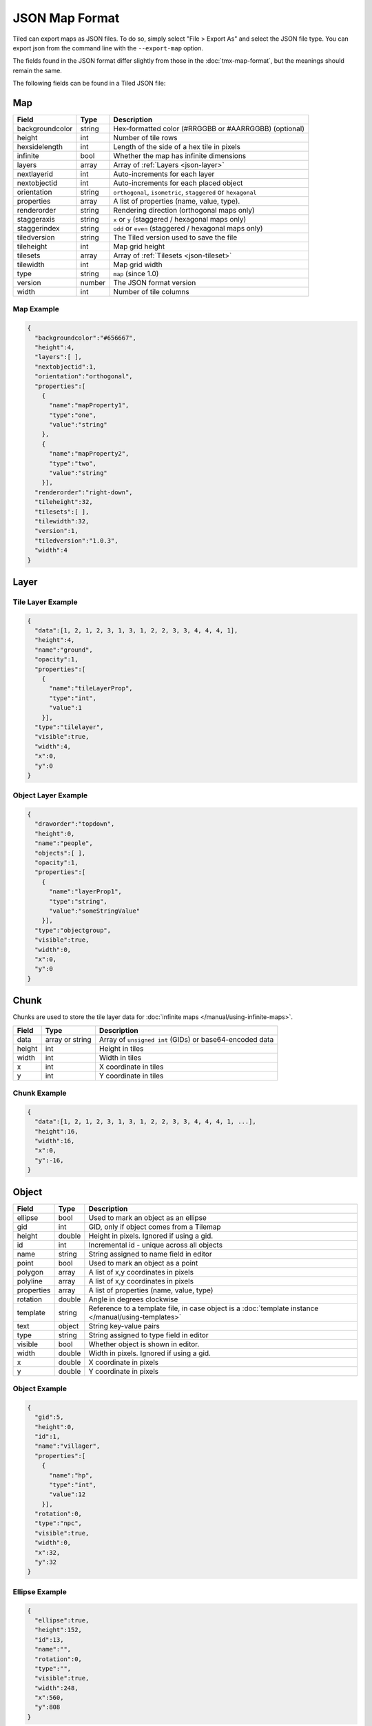 JSON Map Format
===============

Tiled can export maps as JSON files. To do so, simply select "File >
Export As" and select the JSON file type. You can export json from the
command line with the ``--export-map`` option.

The fields found in the JSON format differ slightly from those in the
:doc:`tmx-map-format`, but the meanings should remain the same.

The following fields can be found in a Tiled JSON file:

.. _json-map:

Map
---

+-------------------+----------+----------------------------------------------------------+
| Field             | Type     | Description                                              |
+===================+==========+==========================================================+
| backgroundcolor   | string   | Hex-formatted color (#RRGGBB or #AARRGGBB) (optional)    |
+-------------------+----------+----------------------------------------------------------+
| height            | int      | Number of tile rows                                      |
+-------------------+----------+----------------------------------------------------------+
| hexsidelength     | int      | Length of the side of a hex tile in pixels               |
+-------------------+----------+----------------------------------------------------------+
| infinite          | bool     | Whether the map has infinite dimensions                  |
+-------------------+----------+----------------------------------------------------------+
| layers            | array    | Array of :ref:`Layers <json-layer>`                      |
+-------------------+----------+----------------------------------------------------------+
| nextlayerid       | int      | Auto-increments for each layer                           |
+-------------------+----------+----------------------------------------------------------+
| nextobjectid      | int      | Auto-increments for each placed object                   |
+-------------------+----------+----------------------------------------------------------+
| orientation       | string   | ``orthogonal``, ``isometric``, ``staggered`` or          |
|                   |          | ``hexagonal``                                            |
+-------------------+----------+----------------------------------------------------------+
| properties        | array    | A list of properties (name, value, type).                |
+-------------------+----------+----------------------------------------------------------+
| renderorder       | string   | Rendering direction (orthogonal maps only)               |
+-------------------+----------+----------------------------------------------------------+
| staggeraxis       | string   | ``x`` or ``y`` (staggered / hexagonal maps only)         |
+-------------------+----------+----------------------------------------------------------+
| staggerindex      | string   | ``odd`` or ``even`` (staggered / hexagonal maps only)    |
+-------------------+----------+----------------------------------------------------------+
| tiledversion      | string   | The Tiled version used to save the file                  |
+-------------------+----------+----------------------------------------------------------+
| tileheight        | int      | Map grid height                                          |
+-------------------+----------+----------------------------------------------------------+
| tilesets          | array    | Array of :ref:`Tilesets <json-tileset>`                  |
+-------------------+----------+----------------------------------------------------------+
| tilewidth         | int      | Map grid width                                           |
+-------------------+----------+----------------------------------------------------------+
| type              | string   | ``map`` (since 1.0)                                      |
+-------------------+----------+----------------------------------------------------------+
| version           | number   | The JSON format version                                  |
+-------------------+----------+----------------------------------------------------------+
| width             | int      | Number of tile columns                                   |
+-------------------+----------+----------------------------------------------------------+

Map Example
~~~~~~~~~~~

.. code:: json

    {
      "backgroundcolor":"#656667",
      "height":4,
      "layers":[ ],
      "nextobjectid":1,
      "orientation":"orthogonal",
      "properties":[
        {
          "name":"mapProperty1",
          "type":"one",
          "value":"string"
        },
        {
          "name":"mapProperty2",
          "type":"two",
          "value":"string"
        }],
      "renderorder":"right-down",
      "tileheight":32,
      "tilesets":[ ],
      "tilewidth":32,
      "version":1,
      "tiledversion":"1.0.3",
      "width":4
    }

.. _json-layer:

Layer
-----

+------------------+----------+---------------------------------------------------------------+
| Field            | Type     | Description                                                   |
+==================+==========+===============================================================+
| chunks           | array    | Array of :ref:`chunks <json-chunk>` (optional). ``tilelayer`` |
|                  |          | only.                                                         |
+------------------+----------+---------------------------------------------------------------+
| compression      | string   | ``zlib``, ``gzip`` or empty (default). ``tilelayer`` only.    |
+------------------+----------+---------------------------------------------------------------+
| data             | array or | Array of ``unsigned int`` (GIDs) or base64-encoded            |
|                  | string   | data. ``tilelayer`` only.                                     |
+------------------+----------+---------------------------------------------------------------+
| draworder        | string   | ``topdown`` (default) or ``index``. ``objectgroup`` only.     |
+------------------+----------+---------------------------------------------------------------+
| encoding         | string   | ``csv`` (default) or ``base64``. ``tilelayer`` only.           |
+------------------+----------+---------------------------------------------------------------+
| height           | int      | Row count. Same as map height for fixed-size maps.            |
+------------------+----------+---------------------------------------------------------------+
| id               | int      | Incremental id - unique across all layers                     |
+------------------+----------+---------------------------------------------------------------+
| image            | string   | Image used by this layer. ``imagelayer`` only.                |
+------------------+----------+---------------------------------------------------------------+
| layers           | array    | Array of :ref:`layers <json-layer>`. ``group`` on             |
+------------------+----------+---------------------------------------------------------------+
| name             | string   | Name assigned to this layer                                   |
+------------------+----------+---------------------------------------------------------------+
| objects          | object   | Array of :ref:`objects <json-object>`. ``objectgroup`` only.  |
+------------------+----------+---------------------------------------------------------------+
| offsetx          | double   | Horizontal layer offset in pixels (default: 0)                |
+------------------+----------+---------------------------------------------------------------+
| offsety          | double   | Vertical layer offset in pixels (default: 0)                  |
+------------------+----------+---------------------------------------------------------------+
| opacity          | double   | Value between 0 and 1                                         |
+------------------+----------+---------------------------------------------------------------+
| properties       | array    | A list of properties (name, value, type).                     |
+------------------+----------+---------------------------------------------------------------+
| transparentcolor | string   | Hex-formatted color (#RRGGBB) (optional, ``imagelayer`` only) |
+------------------+----------+---------------------------------------------------------------+
| type             | string   | ``tilelayer``, ``objectgroup``, ``imagelayer`` or ``group``   |
+------------------+----------+---------------------------------------------------------------+
| visible          | bool     | Whether layer is shown or hidden in editor                    |
+------------------+----------+---------------------------------------------------------------+
| width            | int      | Column count. Same as map width for fixed-size maps.          |
+------------------+----------+---------------------------------------------------------------+
| x                | int      | Horizontal layer offset in tiles. Always 0.                   |
+------------------+----------+---------------------------------------------------------------+
| y                | int      | Vertical layer offset in tiles. Always 0.                     |
+------------------+----------+---------------------------------------------------------------+

Tile Layer Example
~~~~~~~~~~~~~~~~~~

.. code:: json

    {
      "data":[1, 2, 1, 2, 3, 1, 3, 1, 2, 2, 3, 3, 4, 4, 4, 1],
      "height":4,
      "name":"ground",
      "opacity":1,
      "properties":[
        {
          "name":"tileLayerProp",
          "type":"int",
          "value":1
        }],
      "type":"tilelayer",
      "visible":true,
      "width":4,
      "x":0,
      "y":0
    }

Object Layer Example
~~~~~~~~~~~~~~~~~~~~

.. code:: json

    {
      "draworder":"topdown",
      "height":0,
      "name":"people",
      "objects":[ ],
      "opacity":1,
      "properties":[
        {
          "name":"layerProp1",
          "type":"string",
          "value":"someStringValue"
        }],
      "type":"objectgroup",
      "visible":true,
      "width":0,
      "x":0,
      "y":0
    }

.. _json-chunk:

Chunk
-----

Chunks are used to store the tile layer data for
:doc:`infinite maps </manual/using-infinite-maps>`.

+--------------+-----------------+----------------------------------------------+
| Field        | Type            | Description                                  |
+==============+=================+==============================================+
| data         | array or string | Array of ``unsigned int`` (GIDs) or          |
|              |                 | base64-encoded data                          |
+--------------+-----------------+----------------------------------------------+
| height       | int             | Height in tiles                              |
+--------------+-----------------+----------------------------------------------+
| width        | int             | Width in tiles                               |
+--------------+-----------------+----------------------------------------------+
| x            | int             | X coordinate in tiles                        |
+--------------+-----------------+----------------------------------------------+
| y            | int             | Y coordinate in tiles                        |
+--------------+-----------------+----------------------------------------------+

Chunk Example
~~~~~~~~~~~~~

.. code:: json

    {
      "data":[1, 2, 1, 2, 3, 1, 3, 1, 2, 2, 3, 3, 4, 4, 4, 1, ...],
      "height":16,
      "width":16,
      "x":0,
      "y":-16,
    }

.. _json-object:

Object
------

+--------------+----------+----------------------------------------------------+
| Field        | Type     | Description                                        |
+==============+==========+====================================================+
| ellipse      | bool     | Used to mark an object as an ellipse               |
+--------------+----------+----------------------------------------------------+
| gid          | int      | GID, only if object comes from a Tilemap           |
+--------------+----------+----------------------------------------------------+
| height       | double   | Height in pixels. Ignored if using a gid.          |
+--------------+----------+----------------------------------------------------+
| id           | int      | Incremental id - unique across all objects         |
+--------------+----------+----------------------------------------------------+
| name         | string   | String assigned to name field in editor            |
+--------------+----------+----------------------------------------------------+
| point        | bool     | Used to mark an object as a point                  |
+--------------+----------+----------------------------------------------------+
| polygon      | array    | A list of x,y coordinates in pixels                |
+--------------+----------+----------------------------------------------------+
| polyline     | array    | A list of x,y coordinates in pixels                |
+--------------+----------+----------------------------------------------------+
| properties   | array    | A list of properties (name, value, type)           |
+--------------+----------+----------------------------------------------------+
| rotation     | double   | Angle in degrees clockwise                         |
+--------------+----------+----------------------------------------------------+
| template     | string   | Reference to a template file, in case object is a  |
|              |          | :doc:`template instance </manual/using-templates>` |
+--------------+----------+----------------------------------------------------+
| text         | object   | String key-value pairs                             |
+--------------+----------+----------------------------------------------------+
| type         | string   | String assigned to type field in editor            |
+--------------+----------+----------------------------------------------------+
| visible      | bool     | Whether object is shown in editor.                 |
+--------------+----------+----------------------------------------------------+
| width        | double   | Width in pixels. Ignored if using a gid.           |
+--------------+----------+----------------------------------------------------+
| x            | double   | X coordinate in pixels                             |
+--------------+----------+----------------------------------------------------+
| y            | double   | Y coordinate in pixels                             |
+--------------+----------+----------------------------------------------------+

Object Example
~~~~~~~~~~~~~~

.. code:: json

    {
      "gid":5,
      "height":0,
      "id":1,
      "name":"villager",
      "properties":[
        {
          "name":"hp",
          "type":"int",
          "value":12
        }],
      "rotation":0,
      "type":"npc",
      "visible":true,
      "width":0,
      "x":32,
      "y":32
    }

Ellipse Example
~~~~~~~~~~~~~~~

.. code:: json

    {
      "ellipse":true,
      "height":152,
      "id":13,
      "name":"",
      "rotation":0,
      "type":"",
      "visible":true,
      "width":248,
      "x":560,
      "y":808
    }

Rectangle Example
~~~~~~~~~~~~~~~~~

.. code:: json

    {
      "height":184,
      "id":14,
      "name":"",
      "rotation":0,
      "type":"",
      "visible":true,
      "width":368,
      "x":576,
      "y":584
    }

Point Example
~~~~~~~~~~~~~

.. code:: json

    {
      "point":true,
      "height":0,
      "id":20,
      "name":"",
      "rotation":0,
      "type":"",
      "visible":true,
      "width":0,
      "x":220,
      "y":350
    }

Polygon Example
~~~~~~~~~~~~~~~

.. code:: json

    {
      "height":0,
      "id":15,
      "name":"",
      "polygon":[
      {
        "x":0,
        "y":0
      },
      {
        "x":152,
        "y":88
      },
      {
        "x":136,
        "y":-128
      },
      {
        "x":80,
        "y":-280
      },
      {
        "x":16,
        "y":-288
      }],
      "rotation":0,
      "type":"",
      "visible":true,
      "width":0,
      "x":-176,
      "y":432
    }

Polyline Example
~~~~~~~~~~~~~~~~

.. code:: json

    {
      "height":0,
      "id":16,
      "name":"",
      "polyline":[
      {
        "x":0,
        "y":0
      },
      {
        "x":248,
        "y":-32
      },
      {
        "x":376,
        "y":72
      },
      {
        "x":544,
        "y":288
      },
      {
        "x":656,
        "y":120
      },
      {
        "x":512,
        "y":0
      }],
      "rotation":0,
      "type":"",
      "visible":true,
      "width":0,
      "x":240,
      "y":88
    }

Text Example
~~~~~~~~~~~~

.. code:: json

    {
      "height":19,
      "id":15,
      "name":"",
      "text":
      {
        "text":"Hello World",
        "wrap":true
      },
      "rotation":0,
      "type":"",
      "visible":true,
      "width":248,
      "x":48,
      "y":136
    }

.. _json-tileset:

Tileset
-------

+------------------+----------+-----------------------------------------------------+
| Field            | Type     | Description                                         |
+==================+==========+=====================================================+
| columns          | int      | The number of tile columns in the tileset           |
+------------------+----------+-----------------------------------------------------+
| firstgid         | int      | GID corresponding to the first tile in the set      |
+------------------+----------+-----------------------------------------------------+
| grid             | object   | See :ref:`tmx-grid` (optional)                      |
+------------------+----------+-----------------------------------------------------+
| image            | string   | Image used for tiles in this set                    |
+------------------+----------+-----------------------------------------------------+
| imagewidth       | int      | Width of source image in pixels                     |
+------------------+----------+-----------------------------------------------------+
| imageheight      | int      | Height of source image in pixels                    |
+------------------+----------+-----------------------------------------------------+
| margin           | int      | Buffer between image edge and first tile (pixels)   |
+------------------+----------+-----------------------------------------------------+
| name             | string   | Name given to this tileset                          |
+------------------+----------+-----------------------------------------------------+
| properties       | array    | A list of properties (name, value, type).           |
+------------------+----------+-----------------------------------------------------+
| spacing          | int      | Spacing between adjacent tiles in image (pixels)    |
+------------------+----------+-----------------------------------------------------+
| terrains         | array    | Array of :ref:`Terrains <json-terrain>` (optional)  |
+------------------+----------+-----------------------------------------------------+
| tilecount        | int      | The number of tiles in this tileset                 |
+------------------+----------+-----------------------------------------------------+
| tileheight       | int      | Maximum height of tiles in this set                 |
+------------------+----------+-----------------------------------------------------+
| tileoffset       | object   | See :ref:`tmx-tileoffset` (optional)                |
+------------------+----------+-----------------------------------------------------+
| tiles            | array    | Array of :ref:`Tiles <json-tile>` (optional)        |
+------------------+----------+-----------------------------------------------------+
| tilewidth        | int      | Maximum width of tiles in this set                  |
+------------------+----------+-----------------------------------------------------+
| transparentcolor | string   | Hex-formatted color (#RRGGBB) (optional)            |
+------------------+----------+-----------------------------------------------------+
| type             | string   | ``tileset`` (for tileset files, since 1.0)          |
+------------------+----------+-----------------------------------------------------+
| wangsets         | array    | Array of :ref:`Wang sets <json-wangset>`            |
|                  |          | (since 1.1.5)                                       |
+------------------+----------+-----------------------------------------------------+

Tileset Example
~~~~~~~~~~~~~~~

.. code:: json

            {
             "columns":19,
             "firstgid":1,
             "image":"..\/image\/fishbaddie_parts.png",
             "imageheight":480,
             "imagewidth":640,
             "margin":3,
             "name":"",
             "properties":[
               {
                 "name":"myProperty1",
                 "type":"string",
                 "value":"myProperty1_value"
               }],
             "spacing":1,
             "tilecount":266,
             "tileheight":32,
             "tilewidth":32
            }

.. _json-tile:

Tile (Definition)
~~~~~~~~~~~~~~~~~

+------------+---------------------+--------------------------------------------+
| Field      | Type                | Description                                |
+============+=====================+============================================+
| animation  | array               | Array of :ref:`Frames <json-frame>`        |
+------------+---------------------+--------------------------------------------+
| id         | int                 | Local ID of the tile                       |
+------------+---------------------+--------------------------------------------+
| image      | string              | Image representing this tile (optional)    |
+------------+---------------------+--------------------------------------------+
| imageheight| int                 | Height of the tile image in pixels         |
+------------+---------------------+--------------------------------------------+
| imagewidth | int                 | Width of the tile image in pixels          |
+------------+---------------------+--------------------------------------------+
| objectgroup| :ref:`json-layer`   | Layer with type ``objectgroup`` (optional) |
+------------+---------------------+--------------------------------------------+
| properties | array               | A list of properties (name, value, type)   |
+------------+---------------------+--------------------------------------------+
| terrain    | array               | Index of terrain for each corner of tile   |
+------------+---------------------+--------------------------------------------+
| type       | string              | The type of the tile (optional)            |
+------------+---------------------+--------------------------------------------+

A tileset that associates information with each tile, like its image
path or terrain type, may include a ``tiles`` array property. Each tile
has an ``id`` property, which specifies the local ID within the tileset.

For the terrain information, each value is a length-4 array where each
element is the index of a :ref:`terrain <json-terrain>` on one corner
of the tile. The order of indices is: top-left, top-right, bottom-left,
bottom-right.

Example:

.. code:: json

    "tiles":[
      {
        "id":0,
        "properties":[
          {
            "name":"myProperty1",
            "type":"string",
            "value":"myProperty1_value"
          }],
        "terrain":[0, 0, 0, 0]
      },
      {
        "id":11,
        "properties":[
          {
            "name":"myProperty2",
            "type":"string",
            "value":"myProperty2_value"
          }],
        "terrain":[0, 1, 0, 1]
      },
      {
        "id":12,
        "properties":[
          {
            "name":"myProperty3",
            "type":"string",
            "value":"myProperty3_value"
          }],
        "terrain":[1, 1, 1, 1]
      }
    ]

.. _json-frame:

Frame
~~~~~

+---------+----------+-----------------------------------------+
| Field   | Type     | Description                             |
+=========+==========+=========================================+
| duration| int      | Frame duration in milliseconds          |
+---------+----------+-----------------------------------------+
| tileid  | int      | Local tile ID representing this frame   |
+---------+----------+-----------------------------------------+

.. _json-terrain:

Terrain
~~~~~~~

+---------+----------+-----------------------------------------+
| Field   | Type     | Description                             |
+=========+==========+=========================================+
| name    | string   | Name of terrain                         |
+---------+----------+-----------------------------------------+
| tile    | int      | Local ID of tile representing terrain   |
+---------+----------+-----------------------------------------+

Example:

.. code:: json

    "terrains":[
    {
      "name":"ground",
      "tile":0
    },
    {
      "name":"chasm",
      "tile":12
    },
    {
      "name":"cliff",
      "tile":36
    }],

.. _json-wangset:

Wang Set
~~~~~~~~

+------------------+----------+-----------------------------------------------------+
| Field            | Type     | Description                                         |
+==================+==========+=====================================================+
| cornercolors     | array    | Array of :ref:`Wang colors <json-wangcolor>`        |
+------------------+----------+-----------------------------------------------------+
| edgecolors       | array    | Array of :ref:`Wang colors <json-wangcolor>`        |
+------------------+----------+-----------------------------------------------------+
| name             | string   | Name of the Wang set                                |
+------------------+----------+-----------------------------------------------------+
| tile             | int      | Local ID of tile representing the Wang set          |
+------------------+----------+-----------------------------------------------------+
| wangtiles        | array    | Array of :ref:`Wang tiles <json-wangtile>`          |
+------------------+----------+-----------------------------------------------------+

.. _json-wangcolor:

Wang Color
^^^^^^^^^^

+------------------+----------+-----------------------------------------------------+
| Field            | Type     | Description                                         |
+==================+==========+=====================================================+
| color            | string   | Hex-formatted color (#RRGGBB or #AARRGGBB)          |
+------------------+----------+-----------------------------------------------------+
| name             | string   | Name of the Wang color                              |
+------------------+----------+-----------------------------------------------------+
| probability      | double   | Probability used when randomizing                   |
+------------------+----------+-----------------------------------------------------+
| tile             | int      | Local ID of tile representing the Wang color        |
+------------------+----------+-----------------------------------------------------+

Example:

.. code:: json

    {
      "color": "#d31313",
      "name": "Rails",
      "probability": 1,
      "tile": 18
    }

.. _json-wangtile:

Wang Tile
^^^^^^^^^

+------------------+----------+-----------------------------------------------------+
| Field            | Type     | Description                                         |
+==================+==========+=====================================================+
| dflip            | bool     | Tile is flipped diagonally                          |
+------------------+----------+-----------------------------------------------------+
| hflip            | bool     | Tile is flipped horizontally                        |
+------------------+----------+-----------------------------------------------------+
| tileid           | int      | Local ID of tile                                    |
+------------------+----------+-----------------------------------------------------+
| vflip            | bool     | Tile is flipped vertically                          |
+------------------+----------+-----------------------------------------------------+
| wangid           | array    | Array of Wang color indexes (``uchar[8]``)          |
+------------------+----------+-----------------------------------------------------+

Example:

.. code:: json

    {
      "dflip": false,
      "hflip": false,
      "tileid": 0,
      "vflip": false,
      "wangid": [2, 0, 1, 0, 1, 0, 2, 0]
    }

.. _json-objecttemplate:

Object Template
---------------

An object template is written to its own file and referenced by any
instances of that template.

+------------+---------------------+--------------------------------------------------+
| Field      | Type                | Description                                      |
+============+=====================+==================================================+
| type       | string              | ``template``                                     |
+------------+---------------------+--------------------------------------------------+
| tileset    | :ref:`json-tileset` | External tileset used by the template (optional) |
+------------+---------------------+--------------------------------------------------+
| object     | :ref:`json-object`  | The object instantiated by this template         |
+------------+---------------------+--------------------------------------------------+

Changelog
---------

Tiled 1.2
~~~~~~~~~

* Added ``nextlayerid`` to the :ref:`json-map` object.

* Added ``id`` to the :ref:`json-layer` object.

* The tiles in a :ref:`json-tileset` are now stored as an array instead
  of an object. Previously the tile IDs were stored as string keys of
  the "tiles" object, now they are stored as ``id`` property of each
  :ref:`Tile <json-tile>` object.

* Custom tile properties are now stored within each
  :ref:`Tile <json-tile>` instead of being included as
  ``tileproperties`` in the :ref:`json-tileset` object.

* Custom properties are now stored in an array instead of an object
  where the property names were the keys. Each property is now an object
  that stores the name, type and value of the property. The separate
  ``propertytypes`` and ``tilepropertytypes`` attributes have been
  removed.

Tiled 1.1
~~~~~~~~~

* Added a :ref:`chunked data format <json-chunk>`, currently used for
  :doc:`infinite maps </manual/using-infinite-maps>`.

* :doc:`Templates </manual/using-templates>` were added. Templates can
  be stored as JSON files with an :ref:`json-objecttemplate` object.

* :ref:`Tilesets <json-tileset>` can now contain
  :doc:`Wang tiles </manual/using-wang-tiles>`. They are saved in the
  new :ref:`json-wangset` object (since Tiled 1.1.5).
